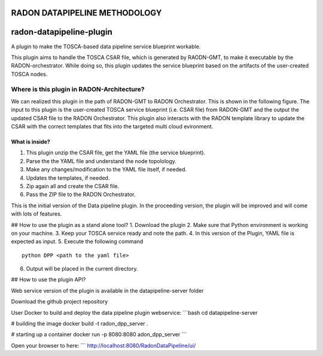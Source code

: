 RADON DATAPIPELINE METHODOLOGY
~~~~~~~~~~~~~~~~~~~~~~~~~~~~~~~~~~~~~~~~~~~~~~~~~~

.. image:: images/PipelineBlock-v1.png

radon-datapipeline-plugin
~~~~~~~~~~~~~~~~~~~~~~~~~

A plugin to make the TOSCA-based data pipeline service blueprint workable.  

This plugin aims to handle the TOSCA CSAR file, which is generated by RAODN-GMT, to make it executable by the RADON-orchestrator. While doing so, this plugin updates the service blueprint based on the artifacts of the user-created TOSCA nodes. 


Where is this plugin in RADON-Architecture?
*******************************************

We can realized this plugin in the path of RADON-GMT to RADON Orchestrator. This is shown in the following figure.  The input to this plugin is the user-created TOSCA service blueprint (i.e. CSAR file) from RADON-GMT and the output the updated CSAR file to the RADON Orchestrator. This plugin also interacts with the RADON template library to update the CSAR with the correct templates that fits into the targeted multi cloud evironment.

What is inside?
===========================================

1. This plugin unzip the CSAR file, get the YAML file (the service blueprint).
2. Parse the the YAML file and understand the node topolology.
3. Make any changes/modification to the YAML file itself, if needed.
4. Updates the templates, if needed.
5. Zip again all and create the CSAR file.
6. Pass the ZIP file to the RADON Orchestrator.


This is the initial version of the Data pipeline plugin. In the proceeding version, the plugin will be improved and will come with lots of features. 

## How to use the plugin as a stand alone tool?
1. Download the plugin
2. Make sure that Python environment is working on your machine.
3. Keep your  TOSCA service ready and note the path. 
4. In this version of the Plugin, YAML file is expected as input.
5. Execute the following command
::

  python DPP <path to the yaml file>

6. Output will be placed in the current directory.


## How to use the plugin API?

Web service version of the plugin is available in the datapipeline-server folder

Download the github project repository

User Docker  to build and deploy the data pipeline plugin webservice:
```bash
cd  datapipeline-server

# building the image
docker build -t radon_dpp_server .

# starting up a container
docker run -p 8080:8080 adon_dpp_server
```

Open your browser to here:
```
http://localhost:8080/RadonDataPipeline/ui/